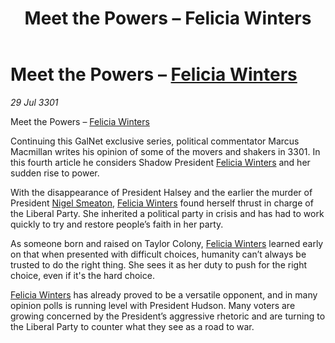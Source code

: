 :PROPERTIES:
:ID:       386aa02f-3b1d-470f-ace1-f698647fbe89
:END:
#+title: Meet the Powers – Felicia Winters
#+filetags: :3301:galnet:

* Meet the Powers – [[id:b9fe58a3-dfb7-480c-afd6-92c3be841be7][Felicia Winters]]

/29 Jul 3301/

Meet the Powers – [[id:b9fe58a3-dfb7-480c-afd6-92c3be841be7][Felicia Winters]] 
 
Continuing this GalNet exclusive series, political commentator Marcus Macmillan writes his opinion of some of the movers and shakers in 3301. In this fourth article he considers Shadow President [[id:b9fe58a3-dfb7-480c-afd6-92c3be841be7][Felicia Winters]] and her sudden rise to power. 

With the disappearance of President Halsey and the earlier the murder of President [[id:4bbbdc51-22ca-4f2c-b775-0e4d3b86bb4a][Nigel Smeaton]], [[id:b9fe58a3-dfb7-480c-afd6-92c3be841be7][Felicia Winters]] found herself thrust in charge of the Liberal Party. She inherited a political party in crisis and has had to work quickly to try and restore people’s faith in her party. 

As someone born and raised on Taylor Colony, [[id:b9fe58a3-dfb7-480c-afd6-92c3be841be7][Felicia Winters]] learned early on that when presented with difficult choices, humanity can’t always be trusted to do the right thing. She sees it as her duty to push for the right choice, even if it's the hard choice. 

[[id:b9fe58a3-dfb7-480c-afd6-92c3be841be7][Felicia Winters]] has already proved to be a versatile opponent, and in many opinion polls is running level with President Hudson. Many voters are growing concerned by the President’s aggressive rhetoric and are turning to the Liberal Party to counter what they see as a road to war.
